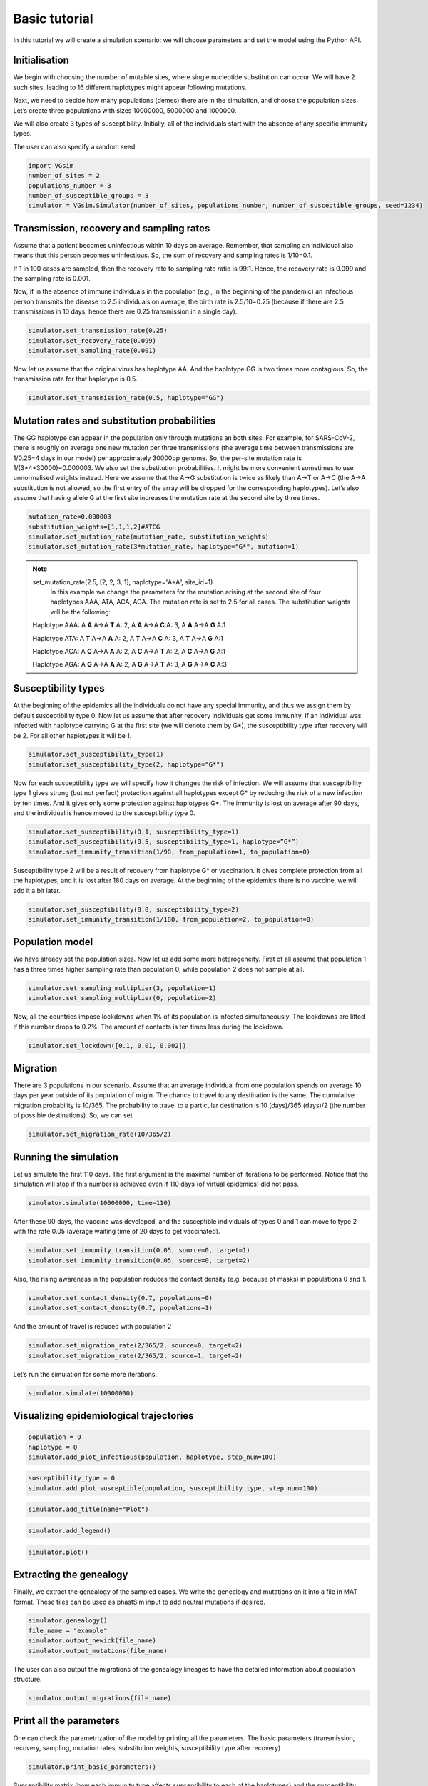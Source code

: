 Basic tutorial
==============

In this tutorial we will create a simulation scenario: we will choose parameters and set the model using the Python API.

Initialisation
--------------

We begin with choosing the number of mutable sites, where single nucleotide substitution can occur. We will have 2 such sites, leading to 16 different haplotypes might appear following mutations.

Next, we need to decide how many populations (demes) there are in the simulation, and choose the population sizes. Let’s create three populations with sizes 10000000, 5000000 and 1000000.

We will also create 3 types of susceptibility. Initially, all of the individuals start with the absence of any specific immunity types.

The user can also specify a random seed.

.. code-block:: python

	import VGsim
	number_of_sites = 2
	populations_number = 3
	number_of_susceptible_groups = 3
	simulator = VGsim.Simulator(number_of_sites, populations_number, number_of_susceptible_groups, seed=1234)

Transmission, recovery and sampling rates
-----------------------------------------

Assume that a patient becomes uninfectious within 10 days on average. Remember, that sampling an individual also means that this person becomes uninfectious. So, the sum of recovery and sampling rates is 1/10=0.1.

If 1 in 100 cases are sampled, then the recovery rate to sampling rate ratio is 99:1. Hence, the recovery rate is 0.099 and the sampling rate is 0.001.

Now, if in the absence of immune individuals in the population (e.g., in the beginning of the pandemic) an infectious person transmits the disease to 2.5 individuals on average, the birth rate is 2.5/10=0.25 (because if there are 2.5 transmissions in 10 days, hence there are 0.25 transmission in a single day).

.. code-block:: python

	simulator.set_transmission_rate(0.25)
	simulator.set_recovery_rate(0.099)
	simulator.set_sampling_rate(0.001)

Now let us assume that the original virus has haplotype AA. And the haplotype GG is two times more contagious. So, the transmission rate for that haplotype is 0.5.

.. code-block:: python

	simulator.set_transmission_rate(0.5, haplotype="GG")


Mutation rates and substitution probabilities
---------------------------------------------

The GG haplotype can appear in the population only through mutations an both sites. For example, for SARS-CoV-2, there is roughly on average one new mutation per three transmissions (the average time between transmissions are 1/0.25=4 days in our model) per approximately 30000bp genome. So, the per-site mutation rate is 1/(3*4*30000)≈0.000003. We also set the substitution probabilities. It might be more convenient sometimes to use unnormalised weights instead. Here we assume that the A->G substitution is twice as likely than A->T or A->C (the A->A substitution is not allowed, so the first entry of the array will be dropped for the corresponding haplotypes). Let’s also assume that having allele G at the first site increases the mutation rate at the second site by three times.

.. code-block:: python

	mutation_rate=0.000003
	substitution_weights=[1,1,1,2]#ATCG
	simulator.set_mutation_rate(mutation_rate, substitution_weights)
	simulator.set_mutation_rate(3*mutation_rate, haplotype="G*", mutation=1)
	
.. note::
	set_mutation_rate(2.5, [2, 2, 3, 1], haplotype=”A*A”, site_id=1)
		In this example we change the parameters for the mutation arising at the second site of four haplotypes AAA, ATA, ACA, AGA. The mutation rate is set to 2.5 for all cases. The substitution weights will be the following:
		
	Haplotype AAA: A **A** A->A **T** A: 2, A **A** A->A **C** A: 3, A **A** A->A **G** A:1
	
	Haplotype ATA: A **T** A->A **A** A: 2, A **T** A->A **C** A: 3, A **T** A->A **G** A:1
	
	Haplotype ACA: A **C** A->A **A** A: 2, A **C** A->A **T** A: 2, A **C** A->A **G** A:1
	
	Haplotype AGA: A **G** A->A **A** A: 2, A **G** A->A **T** A: 3, A **G** A->A **C** A:3


Susceptibility types
--------------------

At the beginning of the epidemics all the individuals do not have any special immunity, and thus we assign them by default susceptibility type 0. Now let us assume that after recovery individuals get some immunity. If an individual was infected with haplotype carrying G at the first site (we will denote them by G*), the susceptibility type after recovery will be 2. For all other haplotypes it will be 1.

.. code-block:: python
	
	simulator.set_susceptibility_type(1)
	simulator.set_susceptibility_type(2, haplotype="G*")

Now for each susceptibility type we will specify how it changes the risk of infection. We will assume that susceptibility type 1 gives strong (but not perfect) protection against all haplotypes except G* by reducing the risk of a new infection by ten times. And it gives only some protection against haplotypes G*. The immunity is lost on average after 90 days, and the individual is hence moved to the susceptibility type 0.

.. code-block:: python
	
	simulator.set_susceptibility(0.1, susceptibility_type=1)
	simulator.set_susceptibility(0.5, susceptibility_type=1, haplotype=”G*”)
	simulator.set_immunity_transition(1/90, from_population=1, to_population=0)

Susceptibility type 2 will be a result of recovery from haplotype G* or vaccination. It gives complete protection from all the haplotypes, and it is lost after 180 days on average. At the beginning of the epidemics there is no vaccine, we will add it a bit later.

.. code-block:: python
	
	simulator.set_susceptibility(0.0, susceptibility_type=2)
	simulator.set_immunity_transition(1/180, from_population=2, to_population=0)

Population model
----------------

We have already set the population sizes. Now let us add some more heterogeneity. First of all assume that population 1 has a three times higher sampling rate than population 0, while population 2 does not sample at all.

.. code-block:: python

	simulator.set_sampling_multiplier(3, population=1)
	simulator.set_sampling_multiplier(0, population=2)

Now, all the countries impose lockdowns when 1% of its population is infected simultaneously. The lockdowns are lifted if this number drops to 0.2%. The amount of contacts is ten times less during the lockdown.


.. code-block:: python
	
	simulator.set_lockdown([0.1, 0.01, 0.002])

Migration
---------

There are 3 populations in our scenario. Assume that an average individual from one population spends on average 10 days per year outside of its population of origin. The chance to travel to any destination is the same. The cumulative migration probability is 10/365. The probability to travel to a particular destination is 10 (days)/365 (days)/2 (the number of possible destinations). So, we can set

.. code-block:: python
	
	simulator.set_migration_rate(10/365/2)



Running the simulation
----------------------

Let us simulate the first 110 days. The first argument is the maximal number of iterations to be performed. Notice that the simulation will stop if this number is achieved even if 110 days (of virtual epidemics) did not pass.

.. code-block:: python
	
	simulator.simulate(10000000, time=110)

After these 90 days, the vaccine was developed, and the susceptible individuals of types 0 and 1 can move to type 2 with the rate 0.05 (average waiting time of 20 days to get vaccinated).

.. code-block:: python
	
	simulator.set_immunity_transition(0.05, source=0, target=1)
	simulator.set_immunity_transition(0.05, source=0, target=2)

Also, the rising awareness in the population reduces the contact density (e.g. because of masks) in populations 0 and 1.

.. code-block:: python
	
	simulator.set_contact_density(0.7, populations=0)
	simulator.set_contact_density(0.7, populations=1)


And the amount of travel is reduced with population 2

.. code-block:: python
	
	simulator.set_migration_rate(2/365/2, source=0, target=2)
	simulator.set_migration_rate(2/365/2, source=1, target=2)

Let’s run the simulation for some more iterations.

.. code-block:: python
	
	simulator.simulate(10000000)

Visualizing epidemiological trajectories
----------------------------------------

.. code-block:: python

	population = 0
	haplotype = 0
	simulator.add_plot_infectious(population, haplotype, step_num=100)

.. code-block:: python
	
	susceptibility_type = 0
	simulator.add_plot_susceptible(population, susceptibility_type, step_num=100)

.. code-block:: python	
	
	simulator.add_title(name="Plot")

.. code-block:: python
	
	simulator.add_legend()

.. code-block:: python
	
	simulator.plot()

.. image:: plot.png

Extracting the genealogy
------------------------

Finally, we extract the genealogy of the sampled cases. We write the genealogy and mutations on it into a file in MAT format. These files can be used as phastSim input to add neutral mutations if desired.

.. code-block:: python

	simulator.genealogy()
	file_name = "example"
	simulator.output_newick(file_name)
	simulator.output_mutations(file_name)

The user can also output the migrations of the genealogy lineages to have the detailed information about population structure.

.. code-block:: python
	
	simulator.output_migrations(file_name)

Print all the parameters
------------------------
One can check the parametrization of the model by printing all the parameters. The basic parameters (transmission, recovery, sampling, mutation rates, substitution weights, susceptibility type after recovery)

.. code-block:: python
	
	simulator.print_basic_parameters()

Susceptibility matrix (how each immunity type affects susceptibility to each of the haplotypes) and the susceptibility type transition matrix

.. code-block:: python
	
	simulator.print_immunity_model()

Finally, let’s print population information (size, contact density, sampling modifier, lockdown settings) and migration matrix

.. code-block:: python
	
	simulator.print_populations()

Resulting code
--------------

.. code-block:: python

	import VGsim
	number_of_sites = 2
	populations_number = 3
	number_of_susceptible_groups = 3
	simulator = VGsim.Simulator(number_of_sites, populations_number, number_of_susceptible_groups, seed=1234)

	simulator.set_transmission_rate(0.25)
	simulator.set_recovery_rate(0.099)
	simulator.set_sampling_rate(0.001)
	simulator.set_transmission_rate(0.5, haplotype="GG")
	mutation_rate=0.000003
	substitution_weights=[1,1,1,2]#ATCG
	simulator.set_mutation_rate(mutation_rate, substitution_weights)
	simulator.set_mutation_rate(3*mutation_rate, haplotype="G*", mutation=1)
	simulator.set_susceptibility_type(1)
	simulator.set_susceptibility_type(2, haplotype="G*")
	simulator.set_susceptibility(0.1, susceptibility_type=1)
	simulator.set_susceptibility(0.5, susceptibility_type=1, haplotype="G*")
	simulator.set_immunity_transition(1/90, source=1, target=0)
	simulator.set_susceptibility(0.0, susceptibility_type=2)
	simulator.set_immunity_transition(1/180, source=2, target=0)
	simulator.set_population_size(10000000, population=0)
	simulator.set_population_size(5000000, population=1)
	simulator.set_population_size(1000000, population=2)
	simulator.set_sampling_multiplier(3, population=1)
	simulator.set_sampling_multiplier(0, population=2)
	simulator.set_lockdown([0.1, 0.01, 0.002])
	simulator.set_migration_probability(10/365/2)

	simulator.simulate(1000000, time=110)

	simulator.set_immunity_transition(0.05, source=0, target=1)
	simulator.set_immunity_transition(0.05, source=0, target=2)

	simulator.set_contact_density(0.7, population=0)
	simulator.set_contact_density(0.7, population=1)
	simulator.set_migration_probability(2/365/2, source=0, target=2)
	simulator.set_migration_probability(2/365/2, source=1, target=2)

	simulator.simulate(1000000)

	population = 0
	haplotype = 0
	simulator.add_plot_infectious(population, haplotype, step_num=100)

	susceptibility_type = 0
	simulator.add_plot_susceptible(population, susceptibility_type, step_num=100)
	simulator.add_title(name="Plot")
	simulator.add_legend()
	simulator.plot()

	simulator.genealogy()
	file_name = "example"
	simulator.output_newick(file_name)
	simulator.output_mutations(file_name)
	simulator.output_migrations(file_name)

	simulator.print_basic_parameters()
	simulator.print_immunity_model()
	simulator.print_populations()
